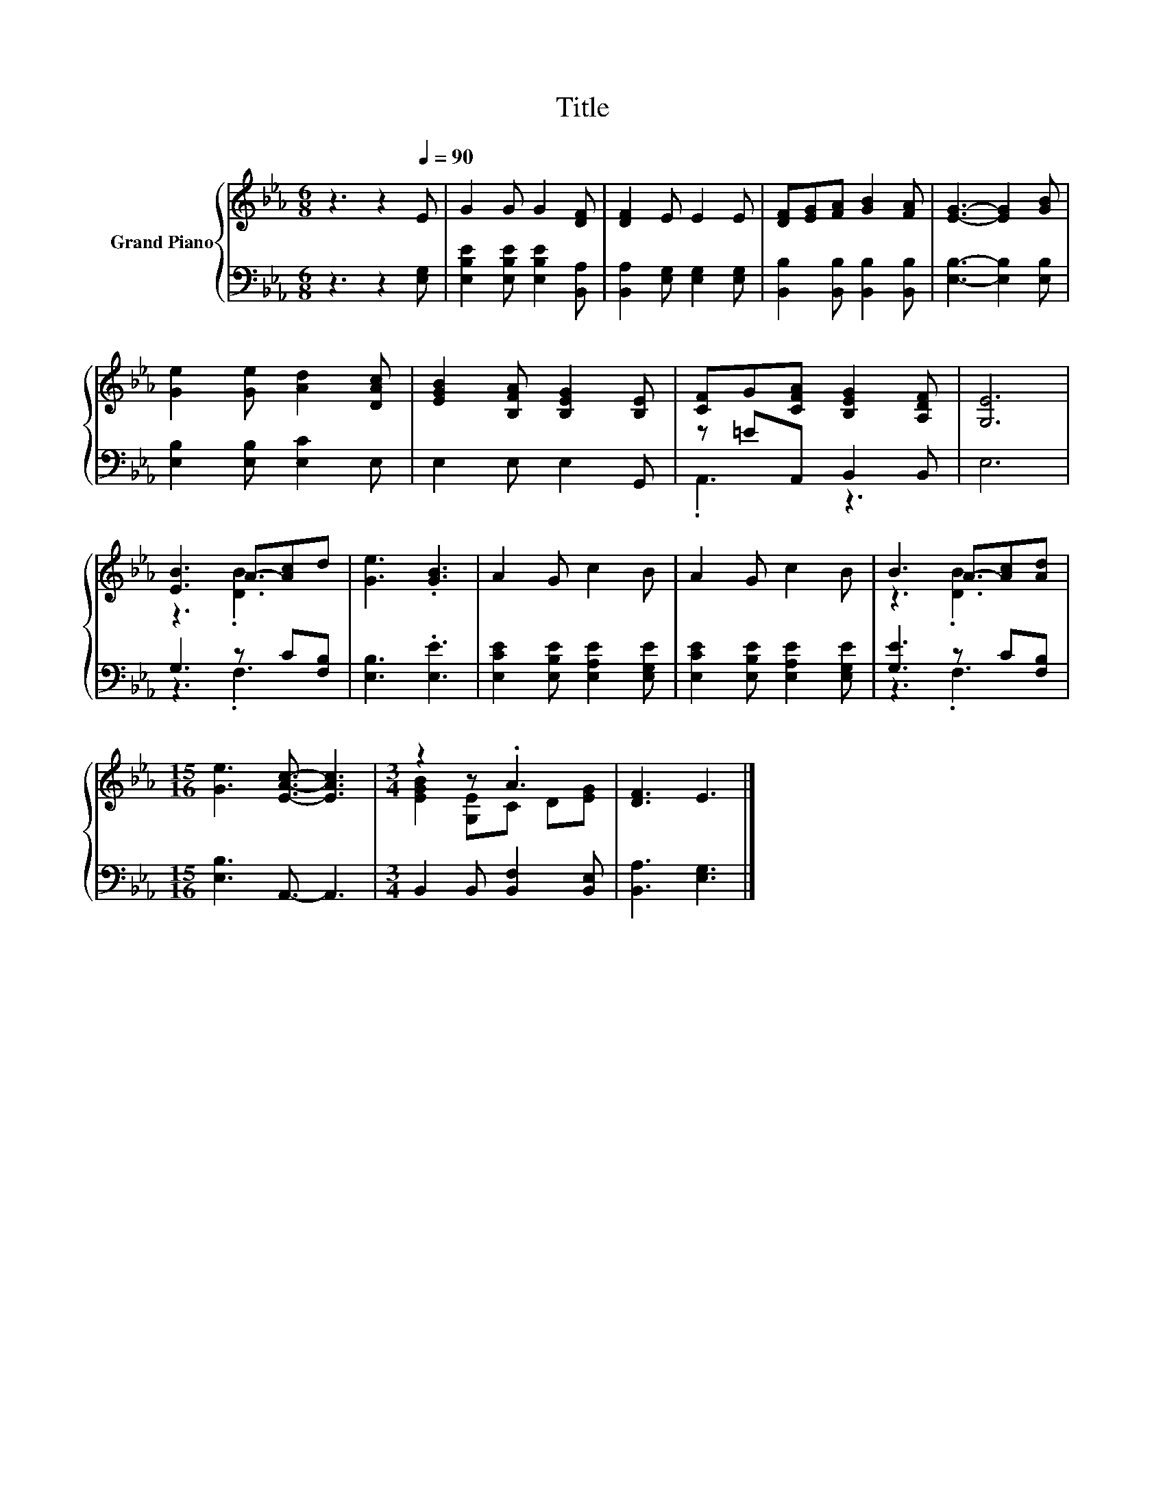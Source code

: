 X:1
T:Title
%%score { ( 1 4 ) | ( 2 3 ) }
L:1/8
M:6/8
K:Eb
V:1 treble nm="Grand Piano"
V:4 treble 
V:2 bass 
V:3 bass 
V:1
 z3 z2[Q:1/4=90] E | G2 G G2 [DF] | [DF]2 E E2 E | [DF][EG][FA] [GB]2 [FA] | [EG]3- [EG]2 [GB] | %5
 [Ge]2 [Ge] [Ad]2 [DAc] | [EGB]2 [B,FA] [B,EG]2 [B,E] | [CF]G[CFA] [B,EG]2 [A,DF] | [G,E]6 | %9
 [EB]3 A-[Ac]d | [Ge]3 .[GB]3 | A2 G c2 B | A2 G c2 B | B3 A-[Ac][Ad] | %14
[M:15/16] [Ge]3 [EAc]3/2- [EAc]3 |[M:3/4] z2 z .A3 | [DF]3 E3 |] %17
V:2
 z3 z2 [E,G,] | [E,B,E]2 [E,B,E] [E,B,E]2 [B,,A,] | [B,,A,]2 [E,G,] [E,G,]2 [E,G,] | %3
 [B,,B,]2 [B,,B,] [B,,B,]2 [B,,B,] | [E,B,]3- [E,B,]2 [E,B,] | [E,B,]2 [E,B,] [E,C]2 E, | %6
 E,2 E, E,2 G,, | z =EA,, B,,2 B,, | E,6 | G,3 z C[F,B,] | [E,B,]3 .[E,E]3 | %11
 [E,CE]2 [E,B,E] [E,A,E]2 [E,G,E] | [E,CE]2 [E,B,E] [E,A,E]2 [E,G,E] | [G,E]3 z C[F,B,] | %14
[M:15/16] [E,B,]3 A,,3/2- A,,3 |[M:3/4] B,,2 B,, [B,,F,]2 [B,,E,] | [B,,A,]3 [E,G,]3 |] %17
V:3
 x6 | x6 | x6 | x6 | x6 | x6 | x6 | .A,,3 z3 | x6 | z3 .F,3 | x6 | x6 | x6 | z3 .F,3 | %14
[M:15/16] x15/2 |[M:3/4] x6 | x6 |] %17
V:4
 x6 | x6 | x6 | x6 | x6 | x6 | x6 | x6 | x6 | z3 .[DB]3 | x6 | x6 | x6 | z3 .[DB]3 | %14
[M:15/16] x15/2 |[M:3/4] [EGB]2 [G,E]C D[EG] | x6 |] %17

